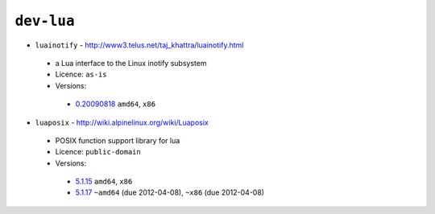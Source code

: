 ``dev-lua``
-----------

* ``luainotify`` - http://www3.telus.net/taj_khattra/luainotify.html

 * a Lua interface to the Linux inotify subsystem
 * Licence: ``as-is``
 * Versions:

  * `0.20090818 <https://github.com/JNRowe/jnrowe-misc/blob/master/dev-lua/luainotify/luainotify-0.20090818.ebuild>`__  ``amd64``, ``x86``

* ``luaposix`` - http://wiki.alpinelinux.org/wiki/Luaposix

 * POSIX function support library for lua
 * Licence: ``public-domain``
 * Versions:

  * `5.1.15 <https://github.com/JNRowe/jnrowe-misc/blob/master/dev-lua/luaposix/luaposix-5.1.15.ebuild>`__  ``amd64``, ``x86``
  * `5.1.17 <https://github.com/JNRowe/jnrowe-misc/blob/master/dev-lua/luaposix/luaposix-5.1.17.ebuild>`__  ``~amd64`` (due 2012-04-08), ``~x86`` (due 2012-04-08)

